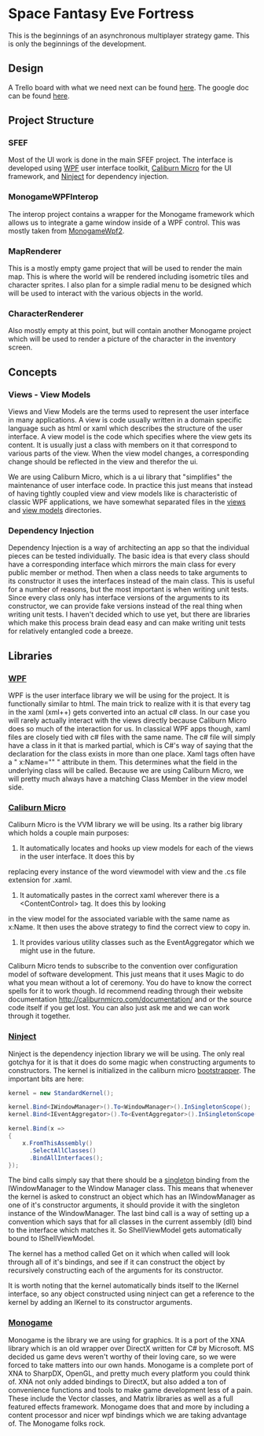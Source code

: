 * Space Fantasy Eve Fortress
This is the beginnings of an asynchronous multiplayer strategy game. This is only the beginnings of the development.
** Design
A Trello board with what we need next can be found [[https://trello.com/b/DPpbq7UJ/sfef][here]].
The google doc can be found [[https://docs.google.com/document/d/1uiGhHFueh3gO09-YCNDvkdNEdFpCG5dbwFpc_HdpAD0/edit][here]].
** Project Structure
*** SFEF
Most of the UI work is done in the main SFEF project. The interface is developed using [[https://msdn.microsoft.com/en-us/library/ms754130(v=vs.110).aspx][WPF]] user interface toolkit,
[[http://caliburnmicro.com/][Caliburn Micro]] for the UI framework, and [[http://www.ninject.org/][Ninject]] for dependency injection.
*** MonogameWPFInterop
The interop project contains a wrapper for the Monogame framework which allows us to integrate a game window inside
of a WPF control. This was mostly taken from [[https://github.com/thiagoromam/GameDevelopment/tree/master/MonogameWpf2][MonogameWpf2]].
*** MapRenderer
This is a mostly empty game project that will be used to render the main map. This is where the world will be rendered
including isometric tiles and character sprites. I also plan for a simple radial menu to be designed which will be
used to interact with the various objects in the world.
*** CharacterRenderer
Also mostly empty at this point, but will contain another Monogame project which will be used to render a picture
of the character in the inventory screen.
** Concepts
*** Views - View Models
Views and View Models are the terms used to represent the user interface in many applications. A view is code
usually written in a domain specific language such as html or xaml which describes the structure of the user
interface. A view model is the code which specifies where the view gets its content. It is usually just a class
with members on it that correspond to various parts of the view. When the view model changes, a corresponding
change should be reflected in the view and therefor the ui.

We are using Caliburn Micro, which is a ui library that "simplifies" the maintenance of user interface code. In
practice this just means that instead of having tightly coupled view and view models like is characteristic of
classic WPF applications, we have somewhat separated files in the [[https://github.com/02Credits/SFEF/tree/master/SFEF/Views][views]] and [[https://github.com/02Credits/SFEF/tree/master/SFEF/ViewModels][view models]] directories.
*** Dependency Injection
Dependency Injection is a way of architecting an app so that the individual pieces can be tested individually.
The basic idea is that every class should have a corresponding interface which mirrors the main class for every
public member or method. Then when a class needs to take arguments to its constructor it uses the interfaces
instead of the main class. This is useful for a number of reasons, but the most important is when writing unit
tests. Since every class only has interface versions of the arguments to its constructor, we can provide fake
versions instead of the real thing when writing unit tests. I haven't decided which to use yet, but there are
libraries which make this process brain dead easy and can make writing unit tests for relatively entangled code
a breeze.
** Libraries
*** [[https://msdn.microsoft.com/en-us/library/ms754130(v=vs.110).aspx][WPF]]
WPF is the user interface library we will be using for the project. It is functionally similar to html. The main
trick to realize with it is that every tag in the xaml (xml++) gets converted into an actual c# class. In our case
you will rarely actually interact with the views directly because Caliburn Micro does so much of the interaction
for us. In classical WPF apps though, xaml files are closely tied with c# files with the same name. The c# file
will simply have a class in it that is marked partial, which is C#'s way of saying that the declaration for the
class exists in more than one place. Xaml tags often have a " x:Name="" " attribute in them. This determines what
the field in the underlying class will be called. Because we are using Caliburn Micro, we will pretty much always
have a matching Class Member in the view model side.
*** [[http://caliburnmicro.com/][Caliburn Micro]]
Caliburn Micro is the VVM library we will be using. Its a rather big library which holds a couple main purposes:

1. It automatically locates and hooks up view models for each of the views in the user interface. It does this by
replacing every instance of the word viewmodel with view and the .cs file extension for .xaml.
2. It automatically pastes in the correct xaml wherever there is a <ContentControl> tag. It does this by looking
in the view model for the associated variable with the same name as x:Name. It then uses the above strategy to
find the correct view to copy in.
3. It provides various utility classes such as the EventAggregator which we might use in the future.

Caliburn Micro tends to subscribe to the convention over configuration model of software development. This just
means that it uses Magic to do what you mean without a lot of ceremony. You do have to know the correct spells
for it to work though. Id recommend reading through their website documentation http://caliburnmicro.com/documentation/
and or the source code itself if you get lost. You can also just ask me and we can work through it together.
*** [[http://www.ninject.org/][Ninject]]
Ninject is the dependency injection library we will be using. The only real gotchya for it is that it does do some
magic when constructing arguments to constructors. The kernel is initialized in the caliburn micro [[https://github.com/02Credits/SFEF/blob/master/SFEF/SFEFBootstrapper.cs][bootstrapper]].
The important bits are here:
#+begin_src csharp
kernel = new StandardKernel();

kernel.Bind<IWindowManager>().To<WindowManager>().InSingletonScope();
kernel.Bind<IEventAggregator>().To<EventAggregator>().InSingletonScope();

kernel.Bind(x =>
{
    x.FromThisAssembly()
      .SelectAllClasses()
      .BindAllInterfaces();
});
#+end_src
The bind calls simply say that there should be a [[https://en.wikipedia.org/wiki/Singleton_pattern][singleton]] binding from the IWindowManager to the Window Manager class.
This means that whenever the kernel is asked to construct an object which has an IWindowManager as one of it's
constructor arguments, it should provide it with the singleton instance of the WindowManager. The last bind call
is a way of setting up a convention which says that for all classes in the current assembly (dll) bind to the
interface which matches it. So ShellViewModel gets automatically bound to IShellViewModel.

The kernel has a method called Get on it which when called will look through all of it's bindings, and see if it
can construct the object by recursively constructing each of the arguments for its constructor.

It is worth noting that the kernel automatically binds itself to the IKernel interface, so any object constructed
using ninject can get a reference to the kernel by adding an IKernel to its constructor arguments.
*** [[http://www.monogame.net/][Monogame]]
Monogame is the library we are using for graphics. It is a port of the XNA library which is an old wrapper over
DirectX written for C# by Microsoft. MS decided us game devs weren't worthy of their loving care, so we were
forced to take matters into our own hands. Monogame is a complete port of XNA to SharpDX, OpenGL, and pretty
much every platform you could think of. XNA not only added bindings to DirectX, but also added a ton of convenience
functions and tools to make game development less of a pain. These include the Vector classes, and Matrix libraries
as well as a full featured effects framework. Monogame does that and more by including a content processor and
nicer wpf bindings which we are taking advantage of. The Monogame folks rock.
